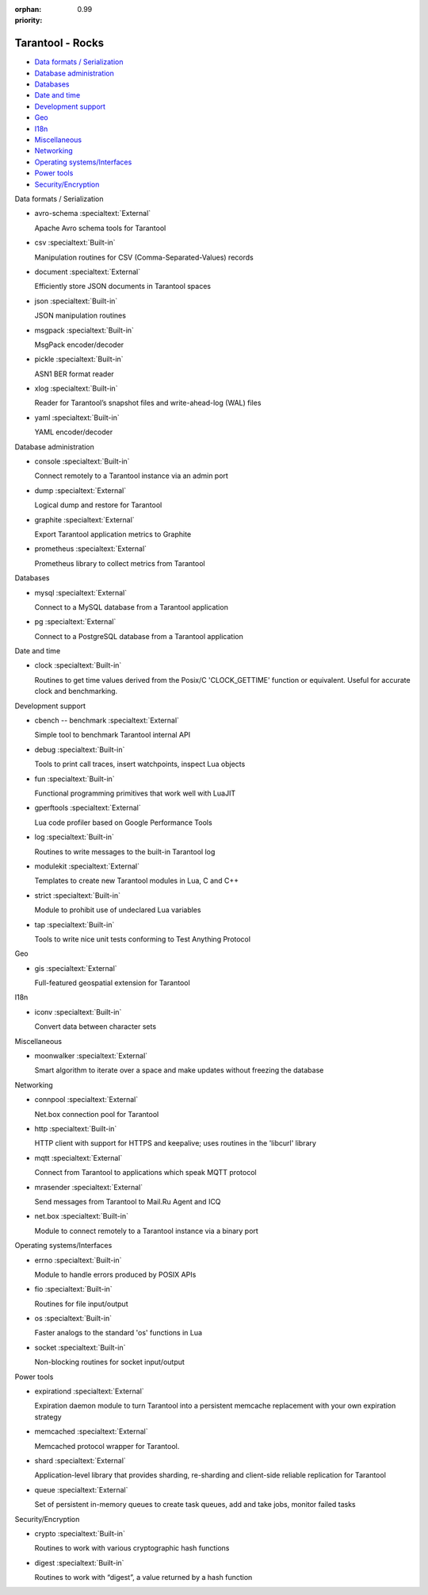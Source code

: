 :orphan:
:priority: 0.99

-----------------
Tarantool - Rocks
-----------------

.. container:: p-download p-rocks

    .. _rocks-general-header:
    .. wp_section::
        :class: p-download-header

        .. container:: b-download-header

            .. container:: b-download-header-path

                Downloads > Modules

            .. container:: b-download-header-versions

                Available versions:

                :doc:`1.6 (stable) <rocks_16>` :doc:`1.7 (rc) <rocks>` :currentversion:`1.8 (alpha)`

            .. raw:: html

                <div class="b-download-header-menu-button">
                    <div class="b-download-header-icon compass-icon"></div>
                </div>

    .. wp_section::
        :title: Available modules
        :class: p-rocks-header

        To install a module, say:

        .. code-block:: bash

            $ tarantoolctl rocks install module-name

        Want your module listed here? Please drop us a line at doc@tarantool.org.

        Download a `Lua manifest file <https://github.com/tarantool/rocks/blob/gh-pages/manifest>`_.

    .. _rocks-body:
    .. container:: p-rocks-body

        .. _rocks-menu:
        .. container:: p-rocks-menu b-download-menu

            * `Data formats / Serialization <#data-formats>`_
            * `Database administration`_
            * Databases_
            * `Date and time`_
            * `Development support`_
            * Geo_
            * I18n_
            * Miscellaneous_
            * Networking_
            * `Operating systems/Interfaces <#operating-systems>`_
            * `Power tools`_
            * `Security/Encryption <#security>`_

        .. container:: p-rocks-content

            .. _data-formats:
            .. container:: b-rock

                Data formats / Serialization

                -   .. container:: b-rock-block-header

                        avro-schema
                        :specialtext:`External`

                        .. raw:: html

                            <a href="https://github.com/tarantool/avro-schema" class="b-rock-block-header-source-link">
                                <div class="clock-icon"></div>
                                <span>Latest source</span>
                            </a>

                    Apache Avro schema tools for Tarantool

                -   .. container:: b-rock-block-header

                        csv
                        :specialtext:`Built-in`

                    Manipulation routines for CSV (Comma-Separated-Values) records

                -   .. container:: b-rock-block-header

                        document
                        :specialtext:`External`

                        .. raw:: html

                            <a href="https://github.com/tarantool/document" class="b-rock-block-header-source-link">
                                <div class="clock-icon"></div>
                                <span>Latest source</span>
                            </a>

                    Efficiently store JSON documents in Tarantool spaces

                -   .. container:: b-rock-block-header

                        json
                        :specialtext:`Built-in`

                    JSON manipulation routines

                -   .. container:: b-rock-block-header

                        msgpack
                        :specialtext:`Built-in`

                    MsgPack encoder/decoder

                -   .. container:: b-rock-block-header

                        pickle
                        :specialtext:`Built-in`

                    ASN1 BER format reader

                -   .. container:: b-rock-block-header

                        xlog
                        :specialtext:`Built-in`

                    Reader for Tarantool’s snapshot files and write-ahead-log (WAL) files

                -   .. container:: b-rock-block-header

                        yaml
                        :specialtext:`Built-in`

                    YAML encoder/decoder

            .. _Database administration:
            .. container:: b-rock

                Database administration

                -   .. container:: b-rock-block-header

                        console
                        :specialtext:`Built-in`

                    Connect remotely to a Tarantool instance via an admin port

                -   .. container:: b-rock-block-header

                        dump
                        :specialtext:`External`

                        .. raw:: html

                            <a href="https://github.com/tarantool/dump" class="b-rock-block-header-source-link">
                                <div class="clock-icon"></div>
                                <span>Latest source</span>
                            </a>

                    Logical dump and restore for Tarantool

                -   .. container:: b-rock-block-header

                        graphite
                        :specialtext:`External`

                        .. raw:: html

                            <a href="https://github.com/tarantool/graphite" class="b-rock-block-header-source-link">
                                <div class="clock-icon"></div>
                                <span>Latest source</span>
                            </a>

                    Export Tarantool application metrics to Graphite

                -   .. container:: b-rock-block-header

                        prometheus
                        :specialtext:`External`

                        .. raw:: html

                            <a href="https://github.com/tarantool/prometheus" class="b-rock-block-header-source-link">
                                <div class="clock-icon"></div>
                                <span>Latest source</span>
                            </a>

                    Prometheus library to collect metrics from Tarantool

            .. _Databases:
            .. container:: b-rock

                Databases

                -   .. container:: b-rock-block-header

                        mysql
                        :specialtext:`External`

                        .. raw:: html

                            <a href="https://github.com/tarantool/mysql" class="b-rock-block-header-source-link">
                                <div class="clock-icon"></div>
                                <span>Latest source</span>
                            </a>

                    Connect to a MySQL database from a Tarantool application

                -   .. container:: b-rock-block-header

                        pg
                        :specialtext:`External`

                        .. raw:: html

                            <a href="https://github.com/tarantool/pg" class="b-rock-block-header-source-link">
                                <div class="clock-icon"></div>
                                <span>Latest source</span>
                            </a>

                    Connect to a PostgreSQL database from a Tarantool application

            .. _Date and time:
            .. container:: b-rock

                Date and time

                -   .. container:: b-rock-block-header

                        clock
                        :specialtext:`Built-in`

                    Routines to get time values derived from the Posix/C 'CLOCK_GETTIME' function
                    or equivalent. Useful for accurate clock and benchmarking.

            .. _Development support:
            .. container:: b-rock

                Development support

                -   .. container:: b-rock-block-header

                        cbench -- benchmark
                        :specialtext:`External`

                        .. raw:: html

                            <a href="https://github.com/tarantool/cbench" class="b-rock-block-header-source-link">
                                <div class="clock-icon"></div>
                                <span>Latest source</span>
                            </a>

                    Simple tool to benchmark Tarantool internal API

                -   .. container:: b-rock-block-header

                        debug
                        :specialtext:`Built-in`

                    Tools to print call traces, insert watchpoints, inspect Lua objects

                -   .. container:: b-rock-block-header

                        fun
                        :specialtext:`Built-in`

                    Functional programming primitives that work well with LuaJIT

                -   .. container:: b-rock-block-header

                        gperftools
                        :specialtext:`External`

                        .. raw:: html

                            <a href="https://github.com/tarantool/gperftools" class="b-rock-block-header-source-link">
                                <div class="clock-icon"></div>
                                <span>Latest source</span>
                            </a>

                    Lua code profiler based on Google Performance Tools

                -   .. container:: b-rock-block-header

                        log
                        :specialtext:`Built-in`

                    Routines to write messages to the built-in Tarantool log

                -   .. container:: b-rock-block-header

                        modulekit
                        :specialtext:`External`

                        .. raw:: html

                            <a href="https://github.com/tarantool/modulekit" class="b-rock-block-header-source-link">
                                <div class="clock-icon"></div>
                                <span>Latest source</span>
                            </a>

                    Templates to create new Tarantool modules in Lua, C and C++

                -   .. container:: b-rock-block-header

                        strict
                        :specialtext:`Built-in`

                    Module to prohibit use of undeclared Lua variables

                -   .. container:: b-rock-block-header

                        tap
                        :specialtext:`Built-in`

                    Tools to write nice unit tests conforming to Test Anything Protocol

            .. _Geo:
            .. container:: b-rock

                Geo

                -   .. container:: b-rock-block-header

                        gis
                        :specialtext:`External`

                        .. raw:: html

                            <a href="https://github.com/tarantool/gis" class="b-rock-block-header-source-link">
                                <div class="clock-icon"></div>
                                <span>Latest source</span>
                            </a>

                    Full-featured geospatial extension for Tarantool

            .. _I18n:
            .. container:: b-rock

                I18n

                -   .. container:: b-rock-block-header

                        iconv
                        :specialtext:`Built-in`

                    Convert data between character sets

            .. _Miscellaneous:
            .. container:: b-rock

                Miscellaneous

                -   .. container:: b-rock-block-header

                        moonwalker
                        :specialtext:`External`

                        .. raw:: html

                            <a href="https://github.com/Mons/tnt-moonwalker" class="b-rock-block-header-source-link">
                                <div class="clock-icon"></div>
                                <span>Latest source</span>
                            </a>

                    Smart algorithm to iterate over a space and make updates without freezing the database

            .. _Networking:
            .. container:: b-rock

                Networking

                -   .. container:: b-rock-block-header

                        connpool
                        :specialtext:`External`

                        .. raw:: html

                            <a href="https://github.com/tarantool/connpool" class="b-rock-block-header-source-link">
                                <div class="clock-icon"></div>
                                <span>Latest source</span>
                            </a>

                    Net.box connection pool for Tarantool

                -   .. container:: b-rock-block-header

                        http
                        :specialtext:`Built-in`

                    HTTP client with support for HTTPS and keepalive; uses routines in the 'libcurl' library

                -   .. container:: b-rock-block-header

                        mqtt
                        :specialtext:`External`

                        .. raw:: html

                            <a href="https://github.com/tarantool/mqtt" class="b-rock-block-header-source-link">
                                <div class="clock-icon"></div>
                                <span>Latest source</span>
                            </a>

                    Connect from Tarantool to applications which speak MQTT protocol

                -   .. container:: b-rock-block-header

                        mrasender
                        :specialtext:`External`

                        .. raw:: html

                            <a href="https://github.com/tarantool/mrasender" class="b-rock-block-header-source-link">
                                <div class="clock-icon"></div>
                                <span>Latest source</span>
                            </a>

                    Send messages from Tarantool to Mail.Ru Agent and ICQ

                -   .. container:: b-rock-block-header

                        net.box
                        :specialtext:`Built-in`

                        .. raw:: html

                            <a href="https://github.com/tarantool/mrasender" class="b-rock-block-header-source-link">
                                <div class="clock-icon"></div>
                                <span>Latest source</span>
                            </a>

                    Module to connect remotely to a Tarantool instance via a binary port

            .. _Operating systems:
            .. container:: b-rock

                Operating systems/Interfaces

                -   .. container:: b-rock-block-header

                        errno
                        :specialtext:`Built-in`

                    Module to handle errors produced by POSIX APIs

                -   .. container:: b-rock-block-header

                        fio
                        :specialtext:`Built-in`

                    Routines for file input/output

                -   .. container:: b-rock-block-header

                        os
                        :specialtext:`Built-in`

                    Faster analogs to the standard 'os' functions in Lua

                -   .. container:: b-rock-block-header

                        socket
                        :specialtext:`Built-in`

                    Non-blocking routines for socket input/output

            .. _Power tools:
            .. container:: b-rock

                Power tools

                -   .. container:: b-rock-block-header

                        expirationd
                        :specialtext:`External`

                        .. raw:: html

                            <a href="https://github.com/tarantool/expirationd" class="b-rock-block-header-source-link">
                                <div class="clock-icon"></div>
                                <span>Latest source</span>
                            </a>

                    Expiration daemon module to turn Tarantool into a persistent memcache
                    replacement with your own expiration strategy

                -   .. container:: b-rock-block-header

                        memcached
                        :specialtext:`External`

                        .. raw:: html

                            <a href="https://github.com/tarantool/memcached" class="b-rock-block-header-source-link">
                                <div class="clock-icon"></div>
                                <span>Latest source</span>
                            </a>

                    Memcached protocol wrapper for Tarantool.

                -   .. container:: b-rock-block-header

                        shard
                        :specialtext:`External`

                        .. raw:: html

                            <a href="https://github.com/tarantool/shard" class="b-rock-block-header-source-link">
                                <div class="clock-icon"></div>
                                <span>Latest source</span>
                            </a>

                    Application-level library that provides sharding, re-sharding and
                    client-side reliable replication for Tarantool

                -   .. container:: b-rock-block-header

                        queue
                        :specialtext:`External`

                        .. raw:: html

                            <a href="https://github.com/tarantool/queue" class="b-rock-block-header-source-link">
                                <div class="clock-icon"></div>
                                <span>Latest source</span>
                            </a>

                    Set of persistent in-memory queues to create task queues, add and take jobs,
                    monitor failed tasks

                .. _Security:
                .. container:: b-rock

                    Security/Encryption

                    -   .. container:: b-rock-block-header

                            crypto
                            :specialtext:`Built-in`

                        Routines to work with various cryptographic hash functions

                    -   .. container:: b-rock-block-header

                            digest
                            :specialtext:`Built-in`

                        Routines to work with “digest”, a value returned by a hash function

